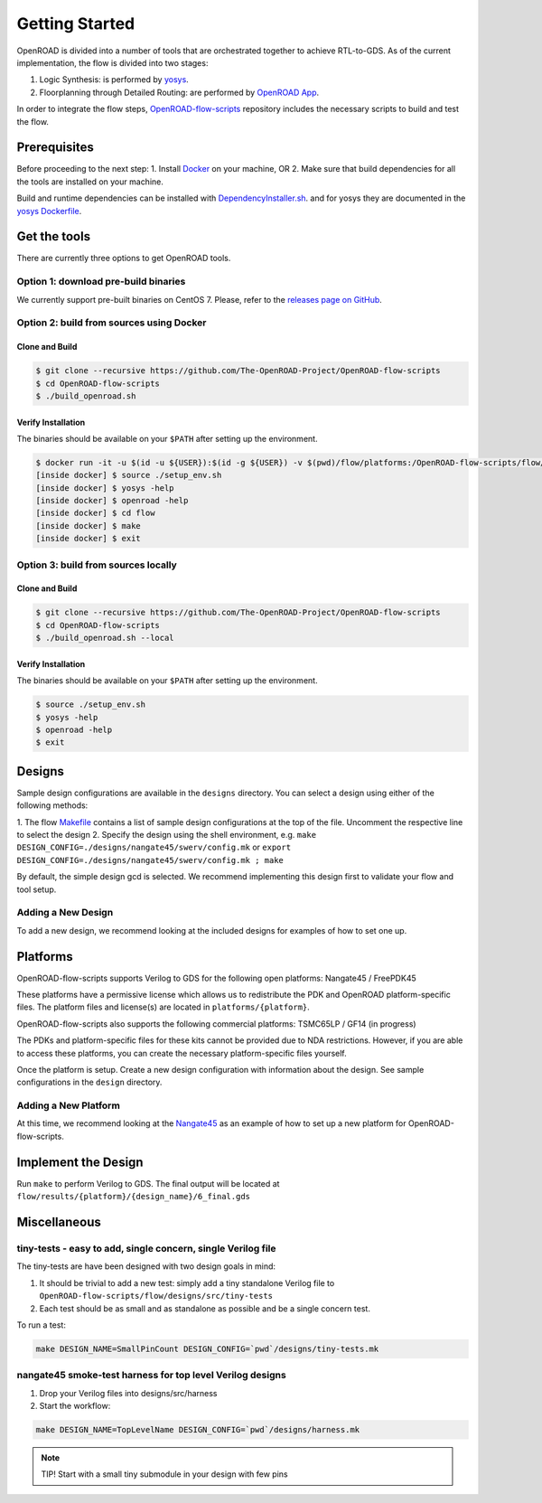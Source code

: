 Getting Started
===============

OpenROAD is divided into a number of tools that are orchestrated
together to achieve RTL-to-GDS. As of the current implementation, the
flow is divided into two stages:

1. Logic Synthesis: is performed by `yosys`_.
2. Floorplanning through Detailed Routing: are performed by `OpenROAD App`_.

In order to integrate the flow steps, `OpenROAD-flow-scripts`_ repository includes
the necessary scripts to build and test the flow.

Prerequisites
-------------

Before proceeding to the next step:
1. Install `Docker`_ on your machine, OR
2. Make sure that build dependencies for all the tools are installed on your machine.

Build and runtime dependencies can be installed with `DependencyInstaller.sh`_.
and for yosys they are documented in the `yosys Dockerfile`_.

Get the tools
-------------

There are currently three options to get OpenROAD tools.

Option 1: download pre-build binaries
~~~~~~~~~~~~~~~~~~~~~~~~~~~~~~~~~~~~~

We currently support pre-built binaries on CentOS 7.
Please, refer to the `releases page on GitHub`_.

Option 2: build from sources using Docker
~~~~~~~~~~~~~~~~~~~~~~~~~~~~~~~~~~~~~~~~~

Clone and Build
+++++++++++++++

.. code-block:: shell

   $ git clone --recursive https://github.com/The-OpenROAD-Project/OpenROAD-flow-scripts
   $ cd OpenROAD-flow-scripts
   $ ./build_openroad.sh

Verify Installation
+++++++++++++++++++

The binaries should be available on your ``$PATH`` after setting up the
environment.

.. code-block:: shell

   $ docker run -it -u $(id -u ${USER}):$(id -g ${USER}) -v $(pwd)/flow/platforms:/OpenROAD-flow-scripts/flow/platforms:ro openroad/flow-scripts
   [inside docker] $ source ./setup_env.sh
   [inside docker] $ yosys -help
   [inside docker] $ openroad -help
   [inside docker] $ cd flow
   [inside docker] $ make
   [inside docker] $ exit

Option 3: build from sources locally
~~~~~~~~~~~~~~~~~~~~~~~~~~~~~~~~~~~~

Clone and Build
+++++++++++++++

.. code-block:: shell

   $ git clone --recursive https://github.com/The-OpenROAD-Project/OpenROAD-flow-scripts
   $ cd OpenROAD-flow-scripts
   $ ./build_openroad.sh --local

Verify Installation
+++++++++++++++++++

The binaries should be available on your ``$PATH`` after setting up the
environment.

.. code-block:: shell

   $ source ./setup_env.sh
   $ yosys -help
   $ openroad -help
   $ exit

Designs
-------

Sample design configurations are available in the ``designs`` directory.
You can select a design using either of the following methods:

1. The flow `Makefile`_ contains a list of sample design configurations at
the top of the file.  Uncomment the respective line to select the design
2. Specify the design using the shell environment, e.g.
``make DESIGN_CONFIG=./designs/nangate45/swerv/config.mk`` or
``export DESIGN_CONFIG=./designs/nangate45/swerv/config.mk ; make``

By default, the simple design gcd is selected. We recommend implementing
this design first to validate your flow and tool setup.

Adding a New Design
~~~~~~~~~~~~~~~~~~~

To add a new design, we recommend looking at the included designs for
examples of how to set one up.

Platforms
---------

OpenROAD-flow-scripts supports Verilog to GDS for the following open platforms:
Nangate45 / FreePDK45

These platforms have a permissive license which allows us to
redistribute the PDK and OpenROAD platform-specific files. The platform
files and license(s) are located in ``platforms/{platform}``.

OpenROAD-flow-scripts also supports the following commercial platforms: TSMC65LP /
GF14 (in progress)

The PDKs and platform-specific files for these kits cannot be provided
due to NDA restrictions. However, if you are able to access these
platforms, you can create the necessary platform-specific files
yourself.

Once the platform is setup. Create a new design configuration with
information about the design. See sample configurations in the
``design`` directory.

Adding a New Platform
~~~~~~~~~~~~~~~~~~~~~

At this time, we recommend looking at the `Nangate45`_ as an example of
how to set up a new platform for OpenROAD-flow-scripts.

Implement the Design
--------------------

Run ``make`` to perform Verilog to GDS. The final output will be located
at ``flow/results/{platform}/{design_name}/6_final.gds``

Miscellaneous
-------------

tiny-tests - easy to add, single concern, single Verilog file
~~~~~~~~~~~~~~~~~~~~~~~~~~~~~~~~~~~~~~~~~~~~~~~~~~~~~~~~~~~~~

The tiny-tests are have been designed with two design goals in mind:

1. It should be trivial to add a new test: simply add a tiny standalone
   Verilog file to ``OpenROAD-flow-scripts/flow/designs/src/tiny-tests``
2. Each test should be as small and as standalone as possible and be a
   single concern test.

To run a test:

.. code-block:: shell

   make DESIGN_NAME=SmallPinCount DESIGN_CONFIG=`pwd`/designs/tiny-tests.mk

nangate45 smoke-test harness for top level Verilog designs
~~~~~~~~~~~~~~~~~~~~~~~~~~~~~~~~~~~~~~~~~~~~~~~~~~~~~~~~~~

1. Drop your Verilog files into designs/src/harness
2. Start the workflow:

.. code-block:: shell

   make DESIGN_NAME=TopLevelName DESIGN_CONFIG=`pwd`/designs/harness.mk


.. note::
   TIP! Start with a small tiny submodule in your design with few pins

.. _`yosys`: https://github.com/The-OpenROAD-Project/yosys
.. _`releases page on GitHub`: https://github.com/The-OpenROAD-Project/OpenROAD-flow-scripts/releases
.. _`OpenROAD App`: https://github.com/The-OpenROAD-Project/OpenROAD
.. _`OpenROAD-flow-scripts`: https://github.com/The-OpenROAD-Project/OpenROAD-flow-scripts
.. _`yosys Dockerfile`: https://github.com/The-OpenROAD-Project/yosys/blob/master/Dockerfile
.. _`DependencyInstaller.sh`: https://github.com/The-OpenROAD-Project/OpenROAD/blob/master/etc/DependencyInstaller.sh
.. _`Docker`: https://docs.docker.com/engine/install
.. _`Makefile`: https://github.com/The-OpenROAD-Project/OpenROAD-flow-scripts/blob/master/flow/Makefile
.. _`Nangate45`: https://github.com/The-OpenROAD-Project/OpenROAD-flow-scripts/tree/master/flow/platforms/nangate45
